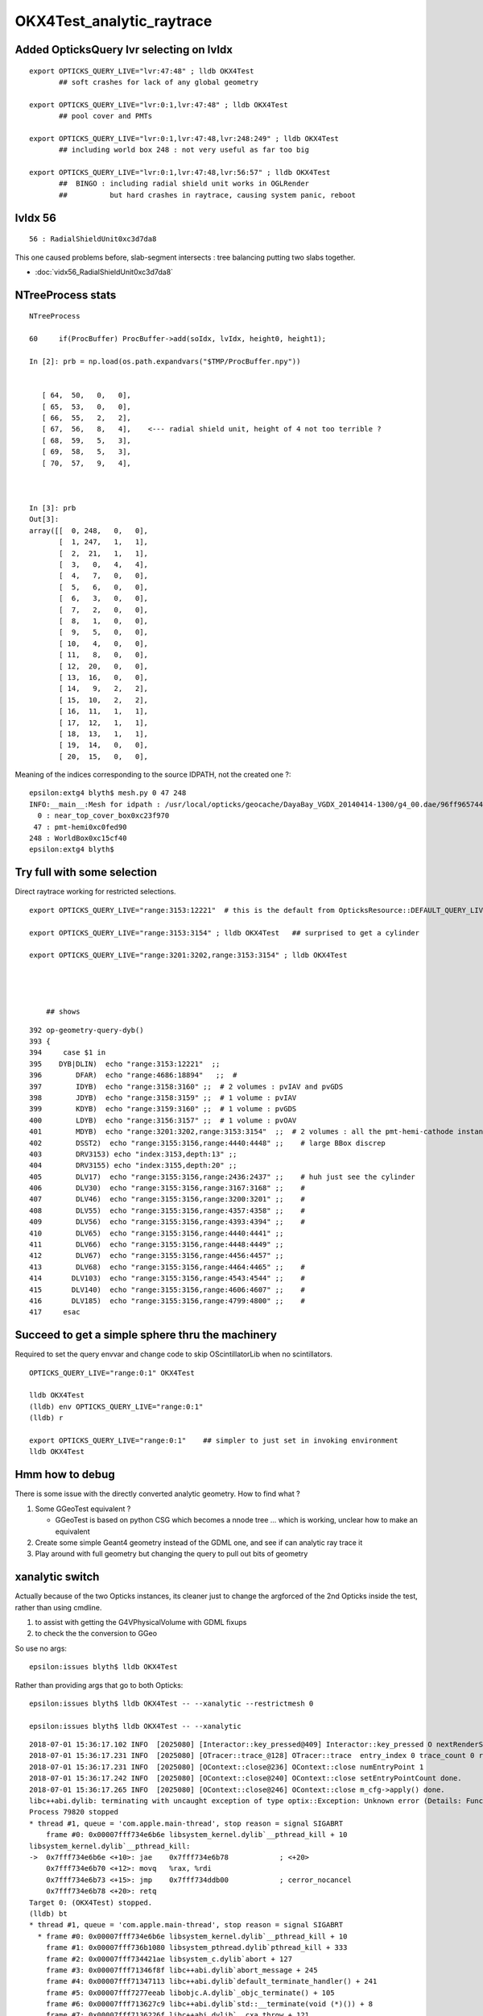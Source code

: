OKX4Test_analytic_raytrace
============================

Added OpticksQuery lvr selecting on lvIdx 
-----------------------------------------------

::

    export OPTICKS_QUERY_LIVE="lvr:47:48" ; lldb OKX4Test 
           ## soft crashes for lack of any global geometry

    export OPTICKS_QUERY_LIVE="lvr:0:1,lvr:47:48" ; lldb OKX4Test 
           ## pool cover and PMTs 

    export OPTICKS_QUERY_LIVE="lvr:0:1,lvr:47:48,lvr:248:249" ; lldb OKX4Test 
           ## including world box 248 : not very useful as far too big 

    export OPTICKS_QUERY_LIVE="lvr:0:1,lvr:47:48,lvr:56:57" ; lldb OKX4Test 
           ##  BINGO : including radial shield unit works in OGLRender
           ##          but hard crashes in raytrace, causing system panic, reboot   



lvIdx 56 
----------

::

    56 : RadialShieldUnit0xc3d7da8 


This one caused problems before, slab-segment intersects : tree balancing 
putting two slabs together.

* :doc:`vidx56_RadialShieldUnit0xc3d7da8`



NTreeProcess stats
--------------------

::

    NTreeProcess

    60     if(ProcBuffer) ProcBuffer->add(soIdx, lvIdx, height0, height1);

    In [2]: prb = np.load(os.path.expandvars("$TMP/ProcBuffer.npy"))


       [ 64,  50,   0,   0],
       [ 65,  53,   0,   0],
       [ 66,  55,   2,   2],
       [ 67,  56,   8,   4],    <--- radial shield unit, height of 4 not too terrible ?
       [ 68,  59,   5,   3],
       [ 69,  58,   5,   3],
       [ 70,  57,   9,   4],



    In [3]: prb
    Out[3]: 
    array([[  0, 248,   0,   0],
           [  1, 247,   1,   1],
           [  2,  21,   1,   1],
           [  3,   0,   4,   4],
           [  4,   7,   0,   0],
           [  5,   6,   0,   0],
           [  6,   3,   0,   0],
           [  7,   2,   0,   0],
           [  8,   1,   0,   0],
           [  9,   5,   0,   0],
           [ 10,   4,   0,   0],
           [ 11,   8,   0,   0],
           [ 12,  20,   0,   0],
           [ 13,  16,   0,   0],
           [ 14,   9,   2,   2],
           [ 15,  10,   2,   2],
           [ 16,  11,   1,   1],
           [ 17,  12,   1,   1],
           [ 18,  13,   1,   1],
           [ 19,  14,   0,   0],
           [ 20,  15,   0,   0],





Meaning of the indices corresponding to the source IDPATH, not the created one ?::

    epsilon:extg4 blyth$ mesh.py 0 47 248 
    INFO:__main__:Mesh for idpath : /usr/local/opticks/geocache/DayaBay_VGDX_20140414-1300/g4_00.dae/96ff965744a2f6b78c24e33c80d3a4cd/1 
      0 : near_top_cover_box0xc23f970 
     47 : pmt-hemi0xc0fed90 
    248 : WorldBox0xc15cf40 
    epsilon:extg4 blyth$ 



Try full with some selection
------------------------------

Direct raytrace working for restricted selections.


::

    export OPTICKS_QUERY_LIVE="range:3153:12221"  # this is the default from OpticksResource::DEFAULT_QUERY_LIVE

    export OPTICKS_QUERY_LIVE="range:3153:3154" ; lldb OKX4Test   ## surprised to get a cylinder 

    export OPTICKS_QUERY_LIVE="range:3201:3202,range:3153:3154" ; lldb OKX4Test 




        ## shows 

::

    392 op-geometry-query-dyb()
    393 {
    394     case $1 in
    395    DYB|DLIN)  echo "range:3153:12221"  ;;
    396        DFAR)  echo "range:4686:18894"   ;;  #  
    397        IDYB)  echo "range:3158:3160" ;;  # 2 volumes : pvIAV and pvGDS
    398        JDYB)  echo "range:3158:3159" ;;  # 1 volume : pvIAV
    399        KDYB)  echo "range:3159:3160" ;;  # 1 volume : pvGDS
    400        LDYB)  echo "range:3156:3157" ;;  # 1 volume : pvOAV
    401        MDYB)  echo "range:3201:3202,range:3153:3154"  ;;  # 2 volumes : all the pmt-hemi-cathode instances and ADE  
    402        DSST2)  echo "range:3155:3156,range:4440:4448" ;;    # large BBox discrep
    403        DRV3153) echo "index:3153,depth:13" ;;
    404        DRV3155) echo "index:3155,depth:20" ;;
    405        DLV17)  echo "range:3155:3156,range:2436:2437" ;;    # huh just see the cylinder
    406        DLV30)  echo "range:3155:3156,range:3167:3168" ;;    #
    407        DLV46)  echo "range:3155:3156,range:3200:3201" ;;    #
    408        DLV55)  echo "range:3155:3156,range:4357:4358" ;;    #
    409        DLV56)  echo "range:3155:3156,range:4393:4394" ;;    #
    410        DLV65)  echo "range:3155:3156,range:4440:4441" ;;
    411        DLV66)  echo "range:3155:3156,range:4448:4449" ;;
    412        DLV67)  echo "range:3155:3156,range:4456:4457" ;;
    413        DLV68)  echo "range:3155:3156,range:4464:4465" ;;    # 
    414       DLV103)  echo "range:3155:3156,range:4543:4544" ;;    #
    415       DLV140)  echo "range:3155:3156,range:4606:4607" ;;    #
    416       DLV185)  echo "range:3155:3156,range:4799:4800" ;;    #
    417     esac




Succeed to get a simple sphere thru the machinery
-----------------------------------------------------

Required to set the query envvar and change
code to skip OScintillatorLib when no scintillators.

::

   OPTICKS_QUERY_LIVE="range:0:1" OKX4Test 

   lldb OKX4Test  
   (lldb) env OPTICKS_QUERY_LIVE="range:0:1"
   (lldb) r 

   export OPTICKS_QUERY_LIVE="range:0:1"    ## simpler to just set in invoking environment
   lldb OKX4Test  
 


Hmm how to debug
------------------

There is some issue with the directly converted analytic geometry. 
How to find what ?

1. Some GGeoTest equivalent ?

   * GGeoTest is based on python CSG which becomes a nnode tree ... which is working, 
     unclear how to make an equivalent

2. Create some simple Geant4 geometry instead of the GDML one, and 
   see if can analytic ray trace it 

3. Play around with full geometry but changing the query to pull out bits of 
   geometry   

xanalytic switch
-------------------

Actually because of the two Opticks instances, its
cleaner just to change the argforced of the 2nd Opticks
inside the test, rather than using cmdline.

1. to assist with getting the G4VPhysicalVolume with GDML fixups
2. to check the the conversion to GGeo 



So use no args::

   epsilon:issues blyth$ lldb OKX4Test 
    

Rather than providing args that go to both Opticks::

   epsilon:issues blyth$ lldb OKX4Test -- --xanalytic --restrictmesh 0 

   epsilon:issues blyth$ lldb OKX4Test -- --xanalytic  


::

    2018-07-01 15:36:17.102 INFO  [2025080] [Interactor::key_pressed@409] Interactor::key_pressed O nextRenderStyle 
    2018-07-01 15:36:17.231 INFO  [2025080] [OTracer::trace_@128] OTracer::trace  entry_index 0 trace_count 0 resolution_scale 1 size(2880,1704) ZProj.zw (-1.04459,-2229.5) front 0.7071,0.7071,0.0000
    2018-07-01 15:36:17.231 INFO  [2025080] [OContext::close@236] OContext::close numEntryPoint 1
    2018-07-01 15:36:17.242 INFO  [2025080] [OContext::close@240] OContext::close setEntryPointCount done.
    2018-07-01 15:36:17.265 INFO  [2025080] [OContext::close@246] OContext::close m_cfg->apply() done.
    libc++abi.dylib: terminating with uncaught exception of type optix::Exception: Unknown error (Details: Function "RTresult _rtContextLaunch2D(RTcontext, unsigned int, RTsize, RTsize)" caught exception: Encountered a CUDA error: cudaDriver().CuMemcpyDtoHAsync( dstHost, srcDevice, byteCount, hStream.get() ) returned (700): Illegal address)
    Process 79820 stopped
    * thread #1, queue = 'com.apple.main-thread', stop reason = signal SIGABRT
        frame #0: 0x00007fff734e6b6e libsystem_kernel.dylib`__pthread_kill + 10
    libsystem_kernel.dylib`__pthread_kill:
    ->  0x7fff734e6b6e <+10>: jae    0x7fff734e6b78            ; <+20>
        0x7fff734e6b70 <+12>: movq   %rax, %rdi
        0x7fff734e6b73 <+15>: jmp    0x7fff734ddb00            ; cerror_nocancel
        0x7fff734e6b78 <+20>: retq   
    Target 0: (OKX4Test) stopped.
    (lldb) bt
    * thread #1, queue = 'com.apple.main-thread', stop reason = signal SIGABRT
      * frame #0: 0x00007fff734e6b6e libsystem_kernel.dylib`__pthread_kill + 10
        frame #1: 0x00007fff736b1080 libsystem_pthread.dylib`pthread_kill + 333
        frame #2: 0x00007fff734421ae libsystem_c.dylib`abort + 127
        frame #3: 0x00007fff71346f8f libc++abi.dylib`abort_message + 245
        frame #4: 0x00007fff71347113 libc++abi.dylib`default_terminate_handler() + 241
        frame #5: 0x00007fff7277eeab libobjc.A.dylib`_objc_terminate() + 105
        frame #6: 0x00007fff713627c9 libc++abi.dylib`std::__terminate(void (*)()) + 8
        frame #7: 0x00007fff7136226f libc++abi.dylib`__cxa_throw + 121
        frame #8: 0x00000001004b8ea6 libOptiXRap.dylib`optix::ContextObj::checkError(this=0x0000000120ac0710, code=RT_ERROR_UNKNOWN) const at optixpp_namespace.h:1963
        frame #9: 0x00000001004cd7a0 libOptiXRap.dylib`optix::ContextObj::launch(this=0x0000000120ac0710, entry_point_index=0, image_width=2880, image_height=1704) at optixpp_namespace.h:2536
        frame #10: 0x00000001004cd613 libOptiXRap.dylib`OContext::launch_(this=0x0000000120a5d050, entry=0, width=2880, height=1704) at OContext.cc:330
        frame #11: 0x00000001004cd106 libOptiXRap.dylib`OContext::launch(this=0x0000000120a5d050, lmode=30, entry=0, width=2880, height=1704, times=0x0000000136ea11f0) at OContext.cc:289
        frame #12: 0x00000001004df997 libOptiXRap.dylib`OTracer::trace_(this=0x00000001310a4bf0) at OTracer.cc:142
        frame #13: 0x0000000100131925 libOpticksGL.dylib`OKGLTracer::render(this=0x000000012fbdc100) at OKGLTracer.cc:165
        frame #14: 0x00000001001c7001 libOGLRap.dylib`OpticksViz::render(this=0x00000001204b92d0) at OpticksViz.cc:432
        frame #15: 0x00000001001c5c12 libOGLRap.dylib`OpticksViz::renderLoop(this=0x00000001204b92d0) at OpticksViz.cc:474
        frame #16: 0x00000001001c5352 libOGLRap.dylib`OpticksViz::visualize(this=0x00000001204b92d0) at OpticksViz.cc:135
        frame #17: 0x000000010010a4fd libOK.dylib`OKMgr::visualize(this=0x00007ffeefbfe1f0) at OKMgr.cc:121
        frame #18: 0x0000000100014999 OKX4Test`main(argc=2, argv=0x00007ffeefbfea20) at OKX4Test.cc:86
        frame #19: 0x00007fff73396015 libdyld.dylib`start + 1
    (lldb) 




First try changing GMesh default : subsequently added --xanalytic
----------------------------------------------------------------------

Try switching in analytic raytrace by changing 
GMesh default m_geocode to 'A' (rather than 'T').



Restrictmesh succeeds to focus on one mesh : hmm but it has to be mm0 
-------------------------------------------------------------------------

::

    OKX4Test --restrictmesh 0

    lldb OKX4Test -- --restrictmesh 5    



* switching back to GMesh 'T' works and shows the expected raytrace without PMTs 



::

    2018-07-01 14:56:45.310 INFO  [1936122] [OGeo::convert@172] OGeo::convert START  numMergedMesh: 6
    2018-07-01 14:56:45.310 INFO  [1936122] [GGeoLib::dump@321] OGeo::convert GGeoLib
    2018-07-01 14:56:45.310 INFO  [1936122] [GGeoLib::dump@322] GGeoLib TRIANGULATED  numMergedMesh 6 ptr 0x7fb1e6e1ab70
    mm i   0 geocode   A                  numVolumes      12230 numFaces      459328 numITransforms           1 numITransforms*numVolumes       12230
    mm i   1 geocode   K      SKIP  EMPTY numVolumes          1 numFaces           0 numITransforms        1792 numITransforms*numVolumes        1792
    mm i   2 geocode   K      SKIP        numVolumes          1 numFaces          12 numITransforms         864 numITransforms*numVolumes         864
    mm i   3 geocode   K      SKIP        numVolumes          1 numFaces          12 numITransforms         864 numITransforms*numVolumes         864
    mm i   4 geocode   K      SKIP        numVolumes          1 numFaces          12 numITransforms         864 numITransforms*numVolumes         864
    mm i   5 geocode   K      SKIP        numVolumes          5 numFaces        2976 numITransforms         672 numITransforms*numVolumes        3360
     num_total_volumes 12230 num_instanced_volumes 7744 num_global_volumes 4486
    2018-07-01 14:56:45.310 INFO  [1936122] [OGeo::makeGeometry@595] OGeo::makeGeometry geocode A
    2018-07-01 14:56:45.310 INFO  [1936122] [GParts::close@865] GParts::close START  verbosity 0


But gives a launch crash::


    2018-07-01 15:00:57.533 INFO  [1938253] [OContext::close@246] OContext::close m_cfg->apply() done.
    libc++abi.dylib: terminating with uncaught exception of type optix::Exception: Unknown error (Details: Function "RTresult _rtContextLaunch2D(RTcontext, unsigned int, RTsize, RTsize)" caught exception: Encountered a CUDA error: cudaDriver().CuMemcpyDtoHAsync( dstHost, srcDevice, byteCount, hStream.get() ) returned (700): Illegal address)
    Process 67448 stopped
    * thread #1, queue = 'com.apple.main-thread', stop reason = signal SIGABRT
        frame #0: 0x00007fff734e6b6e libsystem_kernel.dylib`__pthread_kill + 10
    libsystem_kernel.dylib`__pthread_kill:
    ->  0x7fff734e6b6e <+10>: jae    0x7fff734e6b78            ; <+20>
        0x7fff734e6b70 <+12>: movq   %rax, %rdi
        0x7fff734e6b73 <+15>: jmp    0x7fff734ddb00            ; cerror_nocancel
        0x7fff734e6b78 <+20>: retq   
    Target 0: (OKX4Test) stopped.
    (lldb) bt
    * thread #1, queue = 'com.apple.main-thread', stop reason = signal SIGABRT
      * frame #0: 0x00007fff734e6b6e libsystem_kernel.dylib`__pthread_kill + 10
        frame #1: 0x00007fff736b1080 libsystem_pthread.dylib`pthread_kill + 333
        frame #2: 0x00007fff734421ae libsystem_c.dylib`abort + 127
        frame #3: 0x00007fff71346f8f libc++abi.dylib`abort_message + 245
        frame #4: 0x00007fff71347113 libc++abi.dylib`default_terminate_handler() + 241
        frame #5: 0x00007fff7277eeab libobjc.A.dylib`_objc_terminate() + 105
        frame #6: 0x00007fff713627c9 libc++abi.dylib`std::__terminate(void (*)()) + 8
        frame #7: 0x00007fff7136226f libc++abi.dylib`__cxa_throw + 121
        frame #8: 0x00000001004b8f76 libOptiXRap.dylib`optix::ContextObj::checkError(this=0x000000011c568540, code=RT_ERROR_UNKNOWN) const at optixpp_namespace.h:1963
        frame #9: 0x00000001004cd870 libOptiXRap.dylib`optix::ContextObj::launch(this=0x000000011c568540, entry_point_index=0, image_width=2880, image_height=1704) at optixpp_namespace.h:2536
        frame #10: 0x00000001004cd6e3 libOptiXRap.dylib`OContext::launch_(this=0x000000011c5615b0, entry=0, width=2880, height=1704) at OContext.cc:330
        frame #11: 0x00000001004cd1d6 libOptiXRap.dylib`OContext::launch(this=0x000000011c5615b0, lmode=30, entry=0, width=2880, height=1704, times=0x000000013042e920) at OContext.cc:289
        frame #12: 0x00000001004dfa67 libOptiXRap.dylib`OTracer::trace_(this=0x000000013042da60) at OTracer.cc:142
        frame #13: 0x0000000100131925 libOpticksGL.dylib`OKGLTracer::render(this=0x0000000130082590) at OKGLTracer.cc:165
        frame #14: 0x00000001001c7001 libOGLRap.dylib`OpticksViz::render(this=0x000000011f7189a0) at OpticksViz.cc:432
        frame #15: 0x00000001001c5c12 libOGLRap.dylib`OpticksViz::renderLoop(this=0x000000011f7189a0) at OpticksViz.cc:474
        frame #16: 0x00000001001c5352 libOGLRap.dylib`OpticksViz::visualize(this=0x000000011f7189a0) at OpticksViz.cc:135
        frame #17: 0x000000010010a4fd libOK.dylib`OKMgr::visualize(this=0x00007ffeefbfe240) at OKMgr.cc:121
        frame #18: 0x0000000100014999 OKX4Test`main(argc=3, argv=0x00007ffeefbfea78) at OKX4Test.cc:86
        frame #19: 0x00007fff73396015 libdyld.dylib`start + 1
        frame #20: 0x00007fff73396015 libdyld.dylib`start + 1
    (lldb) 



Get crash in OGeo geometry conversion
-----------------------------------------

* perhaps from inconsistency with analytic toggle ?


::

    2018-07-01 14:41:35.396 INFO  [1929481] [OScene::init@130] OScene::init ggeobase identifier : GGeo
    2018-07-01 14:41:35.396 WARN  [1929481] [OColors::convert@30] OColors::convert SKIP no composite color buffer 
    2018-07-01 14:41:35.426 INFO  [1929481] [OGeo::convert@172] OGeo::convert START  numMergedMesh: 6
    2018-07-01 14:41:35.426 INFO  [1929481] [GGeoLib::dump@321] OGeo::convert GGeoLib
    2018-07-01 14:41:35.426 INFO  [1929481] [GGeoLib::dump@322] GGeoLib TRIANGULATED  numMergedMesh 6 ptr 0x1144644a0
    mm i   0 geocode   A                  numVolumes      12230 numFaces      459328 numITransforms           1 numITransforms*numVolumes       12230
    mm i   1 geocode   A            EMPTY numVolumes          1 numFaces           0 numITransforms        1792 numITransforms*numVolumes        1792
    mm i   2 geocode   A                  numVolumes          1 numFaces          12 numITransforms         864 numITransforms*numVolumes         864
    mm i   3 geocode   A                  numVolumes          1 numFaces          12 numITransforms         864 numITransforms*numVolumes         864
    mm i   4 geocode   A                  numVolumes          1 numFaces          12 numITransforms         864 numITransforms*numVolumes         864
    mm i   5 geocode   A                  numVolumes          5 numFaces        2976 numITransforms         672 numITransforms*numVolumes        3360
     num_total_volumes 12230 num_instanced_volumes 7744 num_global_volumes 4486
    2018-07-01 14:41:35.427 INFO  [1929481] [OGeo::makeGeometry@595] OGeo::makeGeometry geocode A
    2018-07-01 14:41:35.427 INFO  [1929481] [GParts::close@865] GParts::close START  verbosity 0
    2018-07-01 14:41:35.487 INFO  [1929481] [GParts::close@881] GParts::close DONE  verbosity 0
    2018-07-01 14:41:35.487 INFO  [1929481] [OGeo::makeAnalyticGeometry@646] OGeo::makeAnalyticGeometry pts:  GParts  primflag         flagnodetree numParts 12496 numPrim 3116
    2018-07-01 14:41:35.487 FATAL [1929481] [OGeo::makeAnalyticGeometry@672]  NodeTree : MISMATCH (numPrim != numVolumes)  numVolumes 12230 numVolumesSelected 3116 numPrim 3116 numPart 12496 numTran 5344 numPlan 672
    2018-07-01 14:41:35.830 WARN  [1929481] [OGeo::convertMergedMesh@230] OGeo::convertMesh skipping mesh 1
    2018-07-01 14:41:35.843 INFO  [1929481] [OGeo::makeTriangulatedGeometry@815] OGeo::makeTriangulatedGeometry  lod 0 mmIndex 2 numFaces (PrimitiveCount) 12 numFaces0 (Outermost) 12 numVolumes 1 numITransforms 864
    2018-07-01 14:41:35.843 FATAL [1929481] [*GMesh::makeFaceRepeatedInstancedIdentityBuffer@2043] GMesh::makeFaceRepeatedInstancedIdentityBuffer nodeinfo_ok 1 nodeinfo_buffer_items 1 numVolumes 1
    2018-07-01 14:41:35.843 FATAL [1929481] [*GMesh::makeFaceRepeatedInstancedIdentityBuffer@2051] GMesh::makeFaceRepeatedInstancedIdentityBuffer iidentity_ok 1 iidentity_buffer_items 864 numFaces (sum of faces in numVolumes)12 numITransforms 864 numVolumes*numITransforms 864 numRepeatedIdentity 10368
    2018-07-01 14:41:35.844 INFO  [1929481] [OGeo::makeTriangulatedGeometry@815] OGeo::makeTriangulatedGeometry  lod 1 mmIndex 2 numFaces (PrimitiveCount) 12 numFaces0 (Outermost) 12 numVolumes 1 numITransforms 864
    Process 67368 stopped
    * thread #1, queue = 'com.apple.main-thread', stop reason = EXC_BAD_ACCESS (code=1, address=0x10)
        frame #0: 0x00000001004f975c libOptiXRap.dylib`optix::GeometryObj::get(this=0x0000000000000000) at optixpp_namespace.h:3533
       3530	
       3531	  inline RTgeometry GeometryObj::get()
       3532	  {
    -> 3533	    return m_geometry;
       3534	  }
       3535	
       3536	  inline void MaterialObj::destroy()
    Target 0: (OKX4Test) stopped.
    (lldb) bt

    (lldb) bt
    * thread #1, queue = 'com.apple.main-thread', stop reason = EXC_BAD_ACCESS (code=1, address=0x10)
      * frame #0: 0x00000001004f975c libOptiXRap.dylib`optix::GeometryObj::get(this=0x0000000000000000) at optixpp_namespace.h:3533
        frame #1: 0x00000001004f94da libOptiXRap.dylib`optix::GeometryInstanceObj::setGeometry(this=0x0000000131170820, geometry=<unavailable>) at optixpp_namespace.h:3305
        frame #2: 0x00000001004f25cb libOptiXRap.dylib`optix::Handle<optix::GeometryInstanceObj> optix::ContextObj::createGeometryInstance<std::__1::__wrap_iter<optix::Handle<optix::MaterialObj>*> >(this=0x000000011b7ebef0, geometry=optix::Geometry @ 0x00007ffeefbfa7c8, matlbegin=__wrap_iter<optix::Handle<optix::MaterialObj> *> @ 0x00007ffeefbfa6f0, matlend=__wrap_iter<optix::Handle<optix::MaterialObj> *> @ 0x00007ffeefbfa6e8) at optixpp_namespace.h:2227
        frame #3: 0x00000001004ebe55 libOptiXRap.dylib`OGeo::makeGeometryInstance(this=0x000000012f9b51c0, geometry=optix::Geometry @ 0x00007ffeefbfae40, material=<unavailable>) at OGeo.cc:576
        frame #4: 0x00000001004ece70 libOptiXRap.dylib`OGeo::makeRepeatedGroup(this=0x000000012f9b51c0, mm=0x00000001204561c0, raylod=false) at OGeo.cc:335
        frame #5: 0x00000001004ea1a3 libOptiXRap.dylib`OGeo::convertMergedMesh(this=0x000000012f9b51c0, i=2) at OGeo.cc:251
        frame #6: 0x00000001004e9505 libOptiXRap.dylib`OGeo::convert(this=0x000000012f9b51c0) at OGeo.cc:179
        frame #7: 0x00000001004e1d29 libOptiXRap.dylib`OScene::init(this=0x00000001204f3170) at OScene.cc:156
        frame #8: 0x00000001004e0854 libOptiXRap.dylib`OScene::OScene(this=0x00000001204f3170, hub=0x000000011e5cff20) at OScene.cc:78
        frame #9: 0x00000001004e22bd libOptiXRap.dylib`OScene::OScene(this=0x00000001204f3170, hub=0x000000011e5cff20) at OScene.cc:77
        frame #10: 0x0000000100406d7e libOKOP.dylib`OpEngine::OpEngine(this=0x000000012be00380, hub=0x000000011e5cff20) at OpEngine.cc:44
        frame #11: 0x000000010040726d libOKOP.dylib`OpEngine::OpEngine(this=0x000000012be00380, hub=0x000000011e5cff20) at OpEngine.cc:52
        frame #12: 0x000000010010a5f6 libOK.dylib`OKPropagator::OKPropagator(this=0x000000012be00320, hub=0x000000011e5cff20, idx=0x000000011e5d3ea0, viz=0x000000011e5d42e0) at OKPropagator.cc:50
        frame #13: 0x000000010010a75d libOK.dylib`OKPropagator::OKPropagator(this=0x000000012be00320, hub=0x000000011e5cff20, idx=0x000000011e5d3ea0, viz=0x000000011e5d42e0) at OKPropagator.cc:54
        frame #14: 0x0000000100109f10 libOK.dylib`OKMgr::OKMgr(this=0x00007ffeefbfe260, argc=1, argv=0x00007ffeefbfea98, argforced=0x0000000000000000) at OKMgr.cc:50
        frame #15: 0x000000010010a1cb libOK.dylib`OKMgr::OKMgr(this=0x00007ffeefbfe260, argc=1, argv=0x00007ffeefbfea98, argforced=0x0000000000000000) at OKMgr.cc:52
        frame #16: 0x0000000100014988 OKX4Test`main(argc=1, argv=0x00007ffeefbfea98) at OKX4Test.cc:84
        frame #17: 0x00007fff73396015 libdyld.dylib`start + 1
        frame #18: 0x00007fff73396015 libdyld.dylib`start + 1
    (lldb) 

    (lldb) f 6
    frame #6: 0x00000001004e9505 libOptiXRap.dylib`OGeo::convert(this=0x000000012f9b51c0) at OGeo.cc:179
       176 	
       177 	    for(unsigned i=0 ; i < nmm ; i++)
       178 	    {
    -> 179 	        convertMergedMesh(i);
       180 	    }
       181 	
       182 	    // all group and geometry_group need to have distinct acceleration structures
    (lldb) p nmm
    (unsigned int) $0 = 6
    (lldb) p i
    (unsigned int) $1 = 2
    (lldb) 
    (lldb) p mm->m_parts->m_idx_buffer->data()
    (std::__1::vector<unsigned int, std::__1::allocator<unsigned int> >) $7 = size=4 {
      [0] = 0
      [1] = 205
      [2] = 197
      [3] = 0
    }
    (lldb) 


::

    epsilon:0 blyth$ mesh.py 197
    INFO:__main__:Mesh for idpath : /usr/local/opticks/geocache/OKX4Test_World0xc15cfc0_PV_g4live/g4ok_gltf/828722902b5e94dab05ac248329ffebe/1 
    MOInMOFT0xc047100





